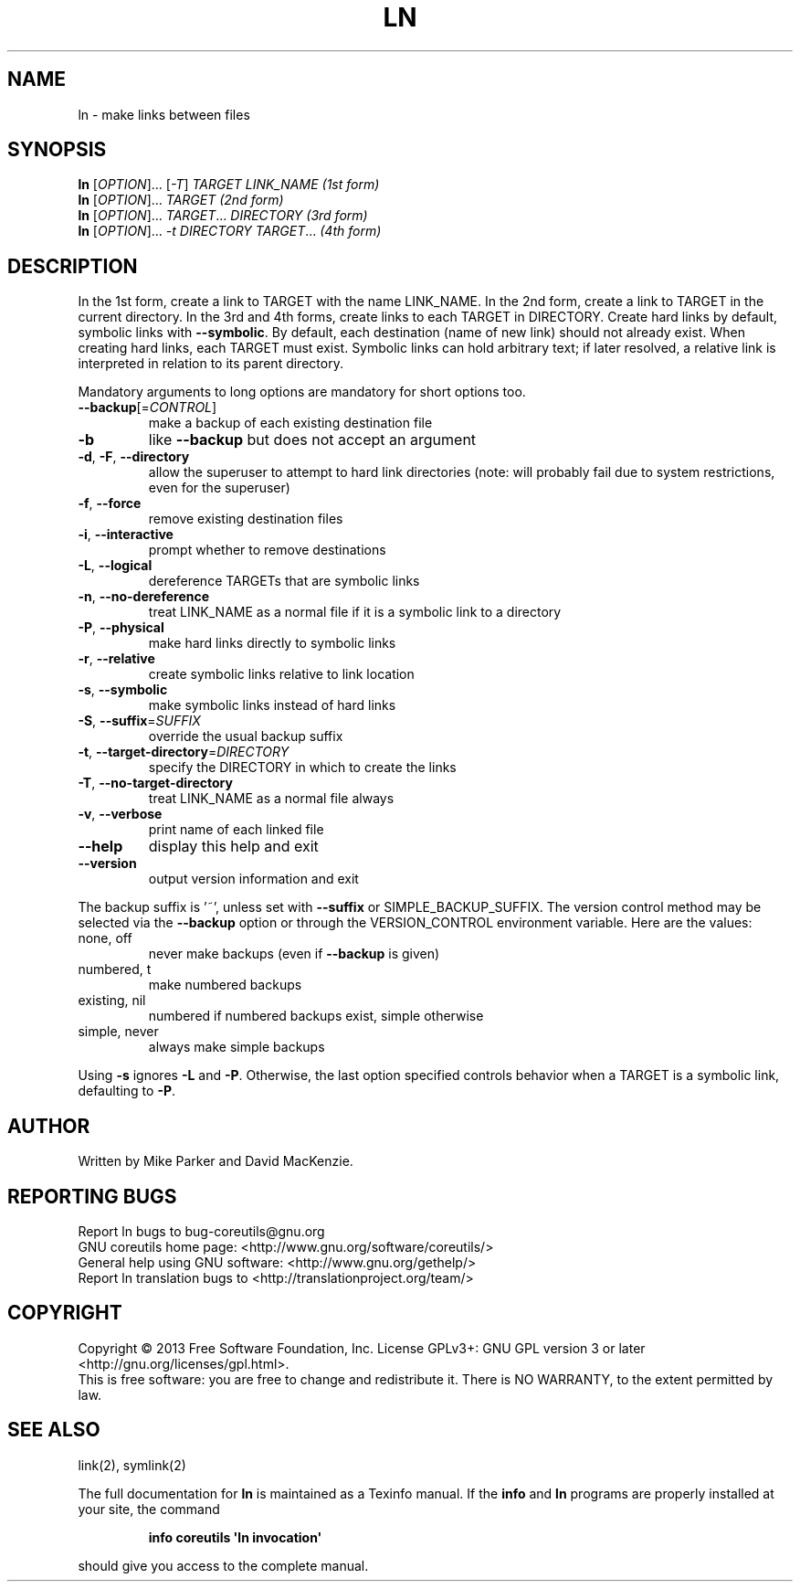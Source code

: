 .\" DO NOT MODIFY THIS FILE!  It was generated by help2man 1.35.
.TH LN "1" "March 2014" "GNU coreutils 8.21" "User Commands"
.SH NAME
ln \- make links between files
.SH SYNOPSIS
.B ln
[\fIOPTION\fR]... [\fI-T\fR] \fITARGET LINK_NAME   (1st form)\fR
.br
.B ln
[\fIOPTION\fR]... \fITARGET                  (2nd form)\fR
.br
.B ln
[\fIOPTION\fR]... \fITARGET\fR... \fIDIRECTORY     (3rd form)\fR
.br
.B ln
[\fIOPTION\fR]... \fI-t DIRECTORY TARGET\fR...  \fI(4th form)\fR
.SH DESCRIPTION
.\" Add any additional description here
.PP
In the 1st form, create a link to TARGET with the name LINK_NAME.
In the 2nd form, create a link to TARGET in the current directory.
In the 3rd and 4th forms, create links to each TARGET in DIRECTORY.
Create hard links by default, symbolic links with \fB\-\-symbolic\fR.
By default, each destination (name of new link) should not already exist.
When creating hard links, each TARGET must exist.  Symbolic links
can hold arbitrary text; if later resolved, a relative link is
interpreted in relation to its parent directory.
.PP
Mandatory arguments to long options are mandatory for short options too.
.TP
\fB\-\-backup\fR[=\fICONTROL\fR]
make a backup of each existing destination file
.TP
\fB\-b\fR
like \fB\-\-backup\fR but does not accept an argument
.TP
\fB\-d\fR, \fB\-F\fR, \fB\-\-directory\fR
allow the superuser to attempt to hard link
directories (note: will probably fail due to
system restrictions, even for the superuser)
.TP
\fB\-f\fR, \fB\-\-force\fR
remove existing destination files
.TP
\fB\-i\fR, \fB\-\-interactive\fR
prompt whether to remove destinations
.TP
\fB\-L\fR, \fB\-\-logical\fR
dereference TARGETs that are symbolic links
.TP
\fB\-n\fR, \fB\-\-no\-dereference\fR
treat LINK_NAME as a normal file if
it is a symbolic link to a directory
.TP
\fB\-P\fR, \fB\-\-physical\fR
make hard links directly to symbolic links
.TP
\fB\-r\fR, \fB\-\-relative\fR
create symbolic links relative to link location
.TP
\fB\-s\fR, \fB\-\-symbolic\fR
make symbolic links instead of hard links
.TP
\fB\-S\fR, \fB\-\-suffix\fR=\fISUFFIX\fR
override the usual backup suffix
.TP
\fB\-t\fR, \fB\-\-target\-directory\fR=\fIDIRECTORY\fR
specify the DIRECTORY in which to create
the links
.TP
\fB\-T\fR, \fB\-\-no\-target\-directory\fR
treat LINK_NAME as a normal file always
.TP
\fB\-v\fR, \fB\-\-verbose\fR
print name of each linked file
.TP
\fB\-\-help\fR
display this help and exit
.TP
\fB\-\-version\fR
output version information and exit
.PP
The backup suffix is '~', unless set with \fB\-\-suffix\fR or SIMPLE_BACKUP_SUFFIX.
The version control method may be selected via the \fB\-\-backup\fR option or through
the VERSION_CONTROL environment variable.  Here are the values:
.TP
none, off
never make backups (even if \fB\-\-backup\fR is given)
.TP
numbered, t
make numbered backups
.TP
existing, nil
numbered if numbered backups exist, simple otherwise
.TP
simple, never
always make simple backups
.PP
Using \fB\-s\fR ignores \fB\-L\fR and \fB\-P\fR.  Otherwise, the last option specified controls
behavior when a TARGET is a symbolic link, defaulting to \fB\-P\fR.
.SH AUTHOR
Written by Mike Parker and David MacKenzie.
.SH "REPORTING BUGS"
Report ln bugs to bug\-coreutils@gnu.org
.br
GNU coreutils home page: <http://www.gnu.org/software/coreutils/>
.br
General help using GNU software: <http://www.gnu.org/gethelp/>
.br
Report ln translation bugs to <http://translationproject.org/team/>
.SH COPYRIGHT
Copyright \(co 2013 Free Software Foundation, Inc.
License GPLv3+: GNU GPL version 3 or later <http://gnu.org/licenses/gpl.html>.
.br
This is free software: you are free to change and redistribute it.
There is NO WARRANTY, to the extent permitted by law.
.SH "SEE ALSO"
link(2), symlink(2)
.PP
The full documentation for
.B ln
is maintained as a Texinfo manual.  If the
.B info
and
.B ln
programs are properly installed at your site, the command
.IP
.B info coreutils \(aqln invocation\(aq
.PP
should give you access to the complete manual.
